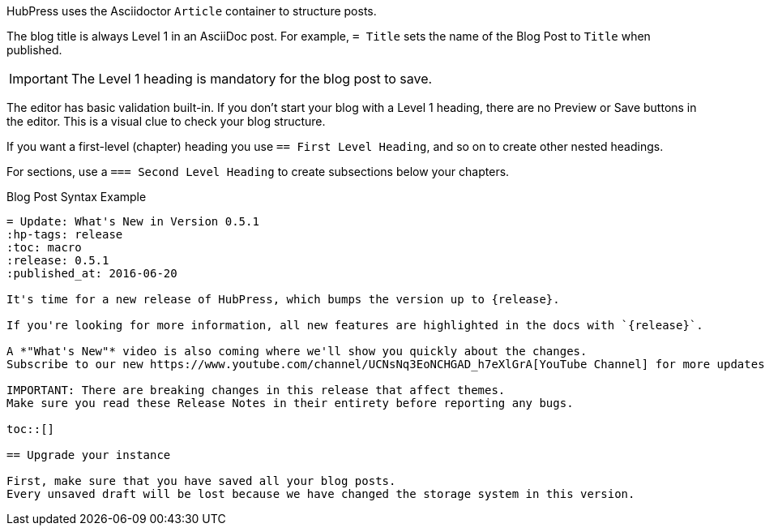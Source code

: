 HubPress uses the Asciidoctor `Article` container to structure posts.

The blog title is always Level 1 in an AsciiDoc post. For example, `= Title` sets the name of the Blog Post to `Title` when published.

IMPORTANT: The Level 1 heading is mandatory for the blog post to save.

The editor has basic validation built-in.
If you don't start your blog with a Level 1 heading, there are no Preview or Save buttons in the editor. 
This is a visual clue to check your blog structure.

If you want a first-level (chapter) heading you use `== First Level Heading`, and so on to create other nested headings.

For sections, use a `=== Second Level Heading` to create subsections below your chapters.

[example,asciidoc]
.Blog Post Syntax Example
----
= Update: What's New in Version 0.5.1
:hp-tags: release
:toc: macro
:release: 0.5.1
:published_at: 2016-06-20

It's time for a new release of HubPress, which bumps the version up to {release}. 

If you're looking for more information, all new features are highlighted in the docs with `{release}`. 

A *"What's New"* video is also coming where we'll show you quickly about the changes.
Subscribe to our new https://www.youtube.com/channel/UCNsNq3EoNCHGAD_h7eXlGrA[YouTube Channel] for more updates.

IMPORTANT: There are breaking changes in this release that affect themes. 
Make sure you read these Release Notes in their entirety before reporting any bugs.

toc::[]

== Upgrade your instance

First, make sure that you have saved all your blog posts.
Every unsaved draft will be lost because we have changed the storage system in this version.
----
